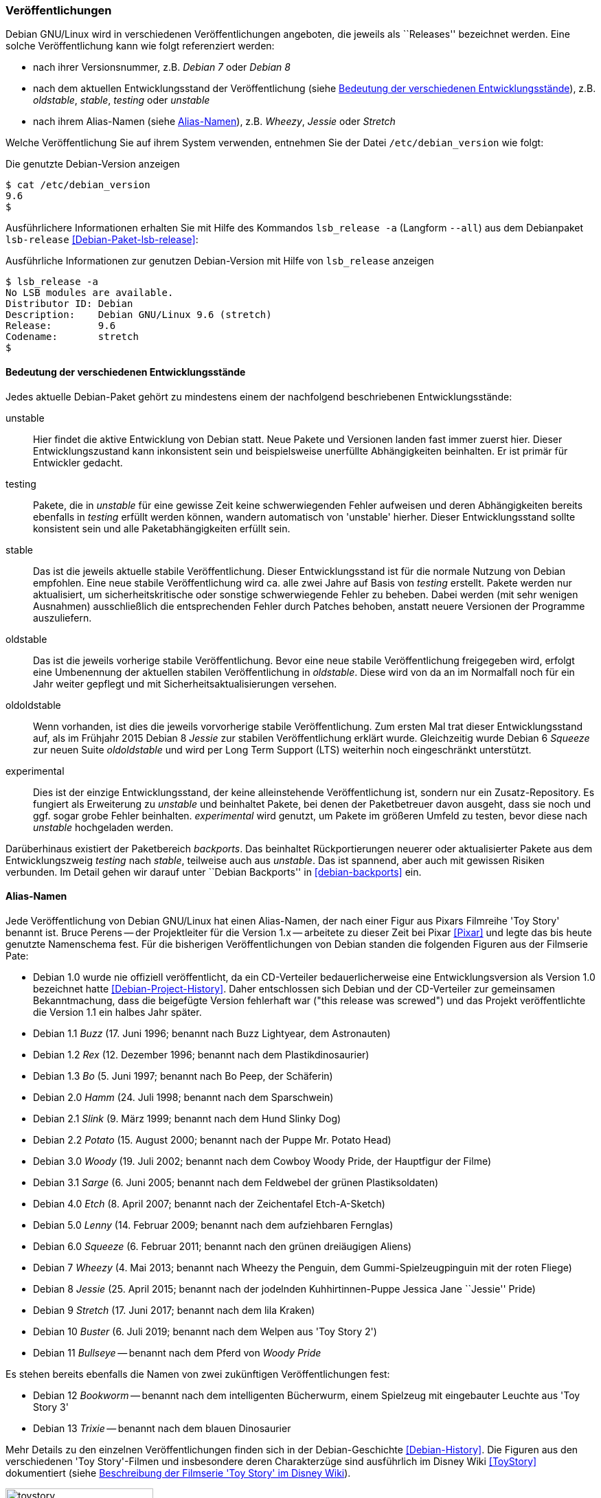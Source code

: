 // Datei: ./konzepte/software-in-paketen-organisieren/veroeffentlichungen.adoc

// Baustelle: Fertig
// Axel: Fertig

[[veroeffentlichungen]]

=== Veröffentlichungen ===

// Stichworte für den Index
(((/etc/debian_version)))
(((Debianpaket, lsb-release)))
(((Veröffentlichung, Benennung)))
(((Veröffentlichung, Referenzierung)))
(((Veröffentlichung, Releases)))
(((Veröffentlichung, Varianten)))
(((Veröffentlichung, Version anzeigen)))
Debian GNU/Linux wird in verschiedenen Veröffentlichungen angeboten, die
jeweils als ``Releases'' bezeichnet werden. Eine solche Veröffentlichung
kann wie folgt referenziert werden:

* nach ihrer Versionsnummer, z.B. _Debian 7_ oder _Debian 8_
* nach dem aktuellen Entwicklungsstand der Veröffentlichung (siehe
<<bedeutung-der-verschiedenen-entwicklungsstaende>>), z.B. _oldstable_, _stable_, _testing_ oder _unstable_
* nach ihrem Alias-Namen (siehe <<alias-namen>>), z.B. _Wheezy_, _Jessie_ oder _Stretch_

Welche Veröffentlichung Sie auf ihrem System verwenden, entnehmen Sie
der Datei `/etc/debian_version` wie folgt:

.Die genutzte Debian-Version anzeigen
----
$ cat /etc/debian_version 
9.6
$
----

// Stichworte für den Index
(((Debianpaket, lsb-release)))
(((lsb_release, -a)))
(((lsb_release, --all)))
Ausführlichere Informationen erhalten Sie mit Hilfe des Kommandos
`lsb_release -a` (Langform `--all`) aus dem Debianpaket `lsb-release`
<<Debian-Paket-lsb-release>>:

.Ausführliche Informationen zur genutzen Debian-Version mit Hilfe von `lsb_release` anzeigen
----
$ lsb_release -a
No LSB modules are available.
Distributor ID: Debian
Description:    Debian GNU/Linux 9.6 (stretch)
Release:        9.6
Codename:       stretch
$
----

[[bedeutung-der-verschiedenen-entwicklungsstaende]]
==== Bedeutung der verschiedenen Entwicklungsstände ====

// Stichworte für den Index
(((Software, Patches)))
(((Veröffentlichung, Entwicklungsstand)))
(((Veröffentlichung, experimental)))
(((Veröffentlichung, oldstable)))
(((Veröffentlichung, oldoldstable)))
(((Veröffentlichung, stable)))
(((Veröffentlichung, testing)))
(((Veröffentlichung, unstable)))
Jedes aktuelle Debian-Paket gehört zu mindestens einem der nachfolgend beschriebenen
Entwicklungsstände:

unstable:: 
Hier findet die aktive Entwicklung von Debian statt. Neue Pakete und
Versionen landen fast immer zuerst hier. Dieser Entwicklungszustand kann
inkonsistent sein und beispielsweise unerfüllte Abhängigkeiten
beinhalten. Er ist primär für Entwickler gedacht.

testing:: 
Pakete, die in _unstable_ für eine gewisse Zeit keine schwerwiegenden
Fehler aufweisen und deren Abhängigkeiten bereits ebenfalls in _testing_
erfüllt werden können, wandern automatisch von 'unstable' hierher. Dieser
Entwicklungsstand sollte konsistent sein und alle Paketabhängigkeiten
erfüllt sein.

stable:: 
Das ist die jeweils aktuelle stabile Veröffentlichung. Dieser
Entwicklungsstand ist für die normale Nutzung von Debian empfohlen. Eine
neue stabile Veröffentlichung wird ca. alle zwei Jahre auf Basis von
_testing_ erstellt. Pakete werden nur aktualisiert, um
sicherheitskritische oder sonstige schwerwiegende Fehler zu
beheben. Dabei werden (mit sehr wenigen Ausnahmen) ausschließlich die
entsprechenden Fehler durch Patches behoben, anstatt neuere Versionen
der Programme auszuliefern.

oldstable:: 
Das ist die jeweils vorherige stabile Veröffentlichung. Bevor eine neue
stabile Veröffentlichung freigegeben wird, erfolgt eine Umbenennung der
aktuellen stabilen Veröffentlichung in _oldstable_. Diese wird von da an
im Normalfall noch für ein Jahr weiter gepflegt und mit
Sicherheitsaktualisierungen versehen.

oldoldstable:: 
Wenn vorhanden, ist dies die jeweils vorvorherige stabile
Veröffentlichung. Zum ersten Mal trat dieser Entwicklungsstand auf, als im
Frühjahr 2015 Debian 8 _Jessie_ zur stabilen Veröffentlichung erklärt
wurde. Gleichzeitig wurde Debian 6 _Squeeze_ zur neuen Suite
_oldoldstable_ und wird per Long Term Support (LTS) weiterhin noch
eingeschränkt unterstützt.

experimental:: 
Dies ist der einzige Entwicklungsstand, der keine alleinstehende
Veröffentlichung ist, sondern nur ein Zusatz-Repository. Es fungiert als
Erweiterung zu _unstable_ und beinhaltet Pakete, bei denen der
Paketbetreuer davon ausgeht, dass sie noch und ggf. sogar grobe Fehler
beinhalten. _experimental_ wird genutzt, um Pakete im größeren Umfeld zu
testen, bevor diese nach _unstable_ hochgeladen werden.

// Stichworte für den Index
(((Paket, Rückportierung)))
(((Veröffentlichung, Entwicklungsstand)))
(((Veröffentlichung, Debian Backports)))
Darüberhinaus existiert der Paketbereich _backports_. Das beinhaltet
Rückportierungen neuerer oder aktualisierter Pakete aus dem
Entwicklungszweig _testing_ nach _stable_, teilweise auch aus
_unstable_. Das ist spannend, aber auch mit gewissen Risiken verbunden.
Im Detail gehen wir darauf unter ``Debian Backports'' in
<<debian-backports>> ein.

[[alias-namen]]
==== Alias-Namen ====

// Stichworte für den Index
(((Bruce Perens)))
(((Toy Story)))
(((Pixar)))
(((Veröffentlichung, Alias-Name)))
(((Veröffentlichung, Bookworm)))
(((Veröffentlichung, Bullseye)))
(((Veröffentlichung, Buster)))
(((Veröffentlichung, Buzz)))
(((Veröffentlichung, Bo)))
(((Veröffentlichung, Etch)))
(((Veröffentlichung, Hamm)))
(((Veröffentlichung, Jessie)))
(((Veröffentlichung, Lenny)))
(((Veröffentlichung, Potato)))
(((Veröffentlichung, Rex)))
(((Veröffentlichung, Sarge)))
(((Veröffentlichung, Slink)))
(((Veröffentlichung, Squeeze)))
(((Veröffentlichung, Stretch)))
(((Veröffentlichung, Toy Story)))
(((Veröffentlichung, Trixie)))
(((Veröffentlichung, Wheezy)))
(((Veröffentlichung, Woody)))
Jede Veröffentlichung von Debian GNU/Linux hat einen Alias-Namen, der
nach einer Figur aus Pixars Filmreihe 'Toy Story' benannt ist. Bruce
Perens -- der Projektleiter für die Version 1.x -- arbeitete zu dieser
Zeit bei Pixar <<Pixar>> und legte das bis heute genutzte Namenschema
fest. Für die bisherigen Veröffentlichungen von Debian standen die
folgenden Figuren aus der Filmserie Pate:

* Debian 1.0 wurde nie offiziell veröffentlicht, da ein CD-Verteiler
bedauerlicherweise eine Entwicklungsversion als Version 1.0 bezeichnet
hatte <<Debian-Project-History>>. Daher entschlossen sich Debian und der
CD-Verteiler zur gemeinsamen Bekanntmachung, dass die beigefügte Version
fehlerhaft war ("this release was screwed") und das Projekt
veröffentlichte die Version 1.1 ein halbes Jahr später.

* Debian 1.1 _Buzz_ (17. Juni 1996; benannt nach Buzz Lightyear, dem Astronauten)

* Debian 1.2 _Rex_ (12. Dezember 1996; benannt nach dem Plastikdinosaurier)

* Debian 1.3 _Bo_ (5. Juni 1997; benannt nach Bo Peep, der Schäferin)

* Debian 2.0 _Hamm_ (24. Juli 1998; benannt nach dem Sparschwein)

* Debian 2.1 _Slink_ (9. März 1999; benannt nach dem Hund Slinky Dog)

* Debian 2.2 _Potato_ (15. August 2000; benannt nach der Puppe Mr. Potato Head)

* Debian 3.0 _Woody_ (19. Juli 2002; benannt nach dem Cowboy Woody Pride, der Hauptfigur der Filme)

* Debian 3.1 _Sarge_ (6. Juni 2005; benannt nach dem Feldwebel der grünen Plastiksoldaten)

* Debian 4.0 _Etch_ (8. April 2007; benannt nach der Zeichentafel Etch-A-Sketch)

* Debian 5.0 _Lenny_ (14. Februar 2009; benannt nach dem aufziehbaren Fernglas)

* Debian 6.0 _Squeeze_ (6. Februar 2011; benannt nach den grünen dreiäugigen Aliens)

* Debian 7 _Wheezy_ (4. Mai 2013; benannt nach Wheezy the Penguin, dem Gummi-Spielzeugpinguin mit der roten Fliege)

* Debian 8 _Jessie_ (25. April 2015; benannt nach der jodelnden Kuhhirtinnen-Puppe Jessica Jane ``Jessie'' Pride)

* Debian 9 _Stretch_ (17. Juni 2017; benannt nach dem lila Kraken)

* Debian 10 _Buster_ (6. Juli 2019; benannt nach dem Welpen aus 'Toy Story 2')

* Debian 11 _Bullseye_ -- benannt nach dem Pferd von _Woody Pride_

Es stehen bereits ebenfalls die Namen von zwei zukünftigen Veröffentlichungen fest:

* Debian 12 _Bookworm_ -- benannt nach dem intelligenten Bücherwurm,
einem Spielzeug mit eingebauter Leuchte aus 'Toy Story 3'

* Debian 13 _Trixie_ -- benannt nach dem blauen Dinosaurier

Mehr Details zu den einzelnen Veröffentlichungen finden sich in der
Debian-Geschichte <<Debian-History>>. Die Figuren aus den verschiedenen
'Toy Story'-Filmen und insbesondere deren Charakterzüge sind ausführlich
im Disney Wiki <<ToyStory>> dokumentiert (siehe <<fig.toystory>>).

.Beschreibung der Filmserie 'Toy Story' im Disney Wiki
image::konzepte/software-in-paketen-organisieren/toystory.png[id="fig.toystory", width="50%"]

// Stichworte für den Index
(((Veröffentlichung, Nummerierung)))
Auch bei der Bezeichnung der Aktualisierungen zur stabilen
Veröffentlichung ergeben sich über die Jahre hinweg kleine Unterschiede.
Anfangs erfolgte die Kennzeichnung durch Anhängen des Buchstabens `r`
und der Nummer der Aktualisierung, z.B. `4.0r8` für die 8.
Aktualisierung von Debian 4.0 _Etch_. Seit Debian 5.0 _Lenny_ wird
stattdessen ein Punkt verwendet, so z.B. `5.0.3` für die dritte
Aktualisierung.

// Stichworte für den Index
(((Veröffentlichung, Etch)))
(((Veröffentlichung, Wheezy)))
Seit Debian 4.0 _Etch_ bekamen stabile Veröffentlichungen immer eine
neue Nummer an erster Stelle. Seit Debian 7 _Wheezy_ ist die Null an
zweiter Stelle verschwunden. Stattdessen wird die Nummer der
Aktualisierung genutzt, so z.B. `7.3` für die dritte Aktualisierung von
Debian 7 _Wheezy_.

==== Zusammenhang von Alias-Namen und Entwicklungsständen ====

// Stichworte für den Index
(((Debian, Debian Archive)))
(((Veröffentlichung, Alias-Name)))
(((Veröffentlichung, Debian Archive)))
(((Veröffentlichung, oldoldstable)))
Neben den o.g. Entwicklungsständen haben alle Veröffentlichungen auch
noch Alias-Namen, die eine Veröffentlichung stets unverändert beibehält.
Jede neue Veröffentlichung startet nach einer stabilen Veröffentlichung
als _testing_, wird dann bei der nächsten stabilen Veröffentlichung zu
_stable_, bei der übernächsten zum _oldstable_ und danach zu
_oldoldstable_.

Ist eine Veröffentlichung — sei es als 'oldstable' oder als
'oldoldstable' — am Ende ihrer Unterstützung angelangt, wird sie in das
Debian-Archiv <<Debian-Archive>> übertragen. Dieses Archiv beinhaltet
alle nicht mehr unterstützten Veröffentlichungen.

// Stichworte für den Index
(((Veröffentlichung, Ausnahmen)))
(((Veröffentlichung, experimental)))
(((Veröffentlichung, Sid)))
(((Veröffentlichung, rc-buggy)))
(((Veröffentlichung, unstable)))
Eine weitere Ausnahme bildet die Veröffentlichung zu _unstable_. Sie
besitzt stets den gleichen Alias-Namen _Sid_. In der Filmreihe Toy Story
ist das passenderweise der Name des bösen Nachbarkinds, welches immer
alle Spielzeuge kaputt macht. _Sid_ ist auch gleichzeitig ein Akronym für
_still in development_ – zu deutsch ``noch in Entwicklung'' –, was den
Status der Veröffentlichung der zukünftigen Distribution sehr treffend
umschreibt.

_Experimental_ trägt – analog zu _unstable_ – immer den Alias-Namen
_rc-buggy_, was im Debian-Jargon eine Kurzform für ``contains
release-critcal bugs'' darstellt. Das lässt sich sinngemäß als ``in
dieser Form ungeeignet zur Aufnahme in eine Veröffentlichung''
übersetzen.

==== Pakete auf Wanderschaft von einem Entwicklungsstand in den nächsten ====

// Stichworte für den Index
(((Veröffentlichung, Wechsel des Entwicklungsstands)))
Sieht man von Uploads nach _experimental_ ab, fängt das Leben einer
neuen Version eines Debianpakets mit dem Hochladen nach _unstable_ an.
Das Paket wird automatisch in _testing_ übernommen, sobald einige
Bedingungen erfüllt sind:

* Die Version des Pakets in _unstable_ führt keine neuen
  veröffentlichungskritischen Fehler in _testing_ ein.

* Alle notwendigen Abhängigkeiten des Pakets sind in _testing_
  verfügbar oder werden gleichzeitig nach _testing_ migriert.

* Es darf keine Abhängigkeiten von Paketen zerstören, die bereits in
  _testing_ enthalten sind und damit deren Installation verhindern.

* Das Paket hat ein Mindestalter an Tagen erreicht. Dieses
  Mindestalter hängt vom Wert des Felds _urgency_ (engl. für
  Dringlichkeit) im aktuellen Changelog-Eintrag ab und beträgt entweder
  10, 5 oder 2 Tage. Die Dringlichkeit wird dabei vom Paketmaintainer
  entschieden. Bei Korrekturen von sicherheitsrelevanten Fehlern ist es
  durchaus üblich, dass die Dringlichkeit auf ``hoch'' gesetzt wird und
  damit nur 2 Tage beträgt.

* Das Paket muss auf allen Architekturen, auf denen es gebaut wird, in
  der aktuellsten Version verfügbar sein.

* Das Paket muss auf allen Architekturen bereitstehen, auf denen es
  vorher bereits gebaut wurde. Für Ausnahmen muss zuerst das alte
  Paket aus dem Archiv manuell entfernt werden.

// Stichworte für den Index
(((Veröffentlichung, Debian-Release-Team)))
Das Debian-Release-Team kann allerdings diese Bedingungen individuell
übersteuern und kürzere oder längere Fristen für den Übergang in die
_testing_-Veröffentlichung setzen.

// Stichworte für den Index
(((Veröffentlichung, Feature Freeze)))
(((Veröffentlichung, Versionswechsel)))
Zu einem bestimmten Zeitpunkt im Entwicklungszyklus einer neuen
stabilen Veröffentlichung friert das Release-Team die
_testing_-Veröffentlichung ein – auch genannt _Freeze_ (engl. für
Einfrieren). Ab diesem Moment wandern keine Pakete mehr automatisch von
_unstable_ nach _testing_ und das Debian-Release-Team muss jeden
einzelnen, weiteren Übergang eines Pakets explizit abnicken. Je länger
der Freeze andauert, desto schärfer werden die Bedingungen, unter denen
das Debian-Release-Team einen Übergang nach _testing_ akzeptiert. Im
Normalfall werden nur noch Paketversionen akzeptiert, die ausschließlich
Fehler korrigieren und keine neuen Features einführen. Daher wird für
diesen Zustand auch der Begriff _Feature Freeze_ verwendet.

Auf diese Weise wird versucht, sämtliche veröffentlichungskritischen
Fehler in der _testing_-Veröffentlichung zu beheben. Sobald es dort
keinen dieser Fehler mehr gibt, geschehen die folgenden Dinge:

* Die bisherige Veröffentlichung _stable_ wird zu _oldstable_. Sie
  behält dabei ihren Alias-Namen bei.

* Eine Kopie des aktuellen Zweigs _testing_ wird zum neuen Zweig
  _stable_. Der Alias-Name zieht mit um.

* _testing_ bekommt einen neuen Alias-Namen.

* Der Freeze wird aufgehoben und die Pakete propagieren wieder
automatisch von _unstable_ nach _testing_.

==== Organisation der Pakete im Paketpool ====

// Stichworte für den Index
(((Veröffentlichung, Organisation im Paketpool)))
Wenn eine Paketversion von _unstable_ nach _testing_ wandert oder aus
_testing_ das neue _stable_ wird, werden allerdings nicht wirklich
Pakete kopiert. Stattdessen werden vielmehr nur die Metadaten des
betreffenden Pakets von einer Paketliste in eine andere umgetragen. Das
Paket selbst liegt immer noch an gleicher Stelle und nur einmal im
sogenannten Paketpool.

So kann es vorkommen, dass ein Paket, welches nur selten aktualisiert
wird, in allen aktuellen Veröffentlichungen in der gleichen Version
vorkommt und dafür auch nur einmal auf jedem Spiegel des
Debian-APT-Archivs liegt. Welches Paket dann aus den verschiedenen
Entwicklungsständen bei einer Installation ausgewählt wird, erfahren Sie
unter ``Aus welchem Repo kommen die Pakete'' (siehe
<<aus-welchem-repo-kommen-die-pakete>>) genauer.

==== Sicherheitsaktualisierungen ====

// Stichworte für den Index
(((Sicherheitsaktualisierungen)))
(((Veröffentlichung, Sicherheitsaktualisierungen)))
Für unterstützte Veröffentlichungen, d.h. die aktuelle stabile
Veröffentlichung ("stable release"), sowie mindestens ein Jahr nach
einer Veröffentlichung für die vorherige stabile Veröffentlichung
bietet Debian Sicherheitsaktualisierungen durch das Debian Security
Teams <<Debian-Security>> an.

==== Long Term Support (LTS) ====

// Stichworte für den Index
(((Veröffentlichung, Langzeitunterstützung)))
(((Veröffentlichung, LTS)))
((LTS))

Im Frühjahr 2014 wurden zusätzlich sogenannte _Long Term
Support_-Varianten <<Debian-LTS>>– auf Deutsch "Langzeitunterstützung"
und kurz _LTS_ – eingeführt, die den Zeitraum der weiteren
Verfügbarkeit und Pflege von den typischerweise drei Jahren auf bis zu
fünf Jahre verlängern.

In Folge wurde die im Jahr 2011 freigegebene und 2013 durch Debian 7
_Wheezy_ abgelöste Veröffentlichung von Debian 6 _Squeeze_ bis 2016
mit Aktualisierungen versorgt. Seither wurde jede weitere stabile
Veröffentlichung nach ihrem offiziellen Lebensende ebenfalls als _LTS_
mit Einschränkungen — z.B. nur noch die beliebtesten Architekturen —
weitergeführt. Anfangs waren die nur die beiden x86-basierten
Architekturen 'i386' und 'amd64', momentan sind zusätzlich auch noch
alle drei ARM-basierten Architekturen ('armel', 'armhf' und 'arm64')
unterstützt.

Debian LTS wird nicht wie die normalen Sicherheitsaktualisierungen vom
Debian-Security-Team gehandhabt sondern von einer Gruppe Freiwilliger
wie auch Firmen, die daran interessiert sind, daß Debian LTS ein
Erfolg wird — oft auch aus Eigenbedarf heraus.

Entsprechend übernimmt das Debian-LTS-Team das Bereitsstellen von
Sicherheitsaktualisierungen vom Debian-Security-Team am Ende der
normalen Unterstützungsdauer der Veröffentlichung.

Zur Nutzung von Debian LTS nach Ablauf des normalen
Unterstützungszeitraumes muß an der Konfiguration des Systems nichts
geändert werden. (Historisch galt diese Regel nicht für die allererste
Debian Veröffentlichung mit LTS, Debian 6 _Squeeze_, welche eine Art
Machbarkeitstest war. Aber da deren Langzeitunterstützung bereits
abgelaufen ist, ist das heute von keiner Relevanz mehr.)

==== Extended Long Term Support (ELTS) ====

// Stichworte für den Index
(((Veröffentlichung, Erweiterte Langzeitunterstützung)))
(((Veröffentlichung, ELTS)))
(((Veröffentlichung, Extended LTS)))
((ELTS))
((Extended LTS))

Da manchen, vor allem im professionellen Umfeld, auch die
LTS-Varianten nicht lange genug Unterstützung anboten, wird seit 2018
— seit dem Auslaufen von LTS für Debian 7 _Wheezy_ — mit dem Projekt
"Extended LTS", auf deutsch "Erweiterte Langzeitunterstützung" und
kurz "ELTS", die Unterstützung von Debian Veröffentlichungen um
weitere zwei Jahre auf ca. sieben Jahre verlängert.

Im Gegensatz zu Debian LTS, welches immer noch ein Projekt unter dem
Dach von Debian ist, ist Extended LTS ein kommerzielles Angebot,
dessen Aktualisierungen jedoch trotzdem jeder nutzen kann.

Für welche Pakete es Aktualisierungen gibt, hängt jedoch davon ab, ob
ein Paket jemandem wichtig genug ist, um sich am Arbeitsaufwand für
dessen Sicherheitsaktualisierungen zu beteiligen. Interessieren sich
mehrere Personen oder Organisationen für die
Sicherheitsaktualisierungen desselben Paketes, so werden die Kosten
entsprechend aufgeteilt. Koordinieren tut das Ganze die französischen
Firma Freexian <<Freexian>>.

Außerdem gibt es im Vergleich zu LTS weitere Einschränkungen:

* Es werden nur Pakete unterstützt, für die sich Sponsoren finden. Die
  aktuelle Liste unterstützter Pakete findet sich unter
  <<Debian-ELTS-Packages>>.

* Es sind ggf. noch weniger Architekturen unterstützt. Im Falle von
  Debian 8 _Jessie_ sind dies nur noch 'i386', 'amd64' und 'armel'.

* Der Linux-Kernel wird nicht unterstützt. Es wird jedoch ein Backport
  des Kernels von der darauffolgenden stabilen Debian-Veröffentlichung
  (die dann typischerweise zu diesem Zeitpunkt bereits unter Debian
  LTS gepflegt wird) angeboten. Im Falle von Debian 8 _Jessie_ ist
  dies der Linux-Kernel 4.9 aus Debian 9 _Stretch_.

* Für bestimmte Pakete können keine Sicherheitsaktualisierungen
  angeboten werden, selbst wenn sich ein Sponsor finden würde, weil
  von den Entwicklern der Software der Unterstützungszeitraum
  abgelaufen ist. So z.B. für MariaDB 10.0. Für andere Pakete wird die
  Unterstützung vor Ende der erweiterten Langzeitunterstützung enden,
  so z.B. Tomcat 7 und OpenJDK 7.

Die aktuellen Details zu den Einschränkungen als auch wie man Sponsor von
Debian ELTS werden kann, ist auf der ELTS-Webseite von Freexian
<<Freexian-ELTS>> erklärt.

Um die von der erweiterten Langzeitunterstützung bereitgestellten
Paketaktualisierungen nutzen zu können, müssen Sie im Gegensatz zu
Debian LTS ein weiteres APT-Repository zu Ihrer
`/etc/apt/sources.list` (oder einer Datei im Verzeichnis
`/etc/apt/sources.list.d/`) hinzufügen als auch den PGP-Schlüssel des
Extended-LTS-Projektes importieren.

Wie das geht ist unter <<Debian-ELTS-HowTo>> beschrieben. Im Folgenden
eine kurze Zusammenfassung:

Zuerst von
https://deb.freexian.com/extended-lts/pool/main/f/freexian-archive-keyring/
den aktuellen Schlüsselring des Projektes als `.deb`-Paket
herunterladen. Man vertraut hierbei nur auf das HTTPS-Zertifikat des
Webservers.

Dann die heruntergeladene Datei mit Administrator-Rechten (d.h. als
`root` oder z.B. mittels `sudo`) mit `dpkg -i
freexian-archive-keyring*.deb` installieren.

Nun das APT-Repository durch Hinzufügen der folgenden Zeile aktivieren:

.`sources.list`-Eintrag für Extended LTS
----
# Generisch (passende Veröffentlichung und Archiv-Bereiche anpassen)
deb http://deb.freexian.com/extended-lts veröffentlichung-lts sektionen

# Beispiel für Debian 8 Jessie mit allen Archiv-Bereichen
deb http://deb.freexian.com/extended-lts jessie-lts main contrib non-free
----

Abschließend noch `apt update` oder ein Äquivalent aufrufen, um die
ELTS-Paketlisten herunterzuladen. Sind bereits Aktualisierungen
verfügbar, so kann man diese direkt auch mit `apt upgrade` oder
ggf. `apt full-upgrade` einspielen.

// Datei (Ende): ./konzepte/software-in-paketen-organisieren/veroeffentlichungen.adoc
